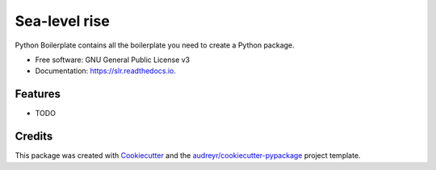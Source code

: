 ==============
Sea-level rise
==============


.. image:: https://img.shields.io/pypi/v/slr.svg
        :target: https://pypi.python.org/pypi/slr

.. image:: https://img.shields.io/travis/SiggyF/slr.svg
        :target: https://travis-ci.com/SiggyF/slr

.. image:: https://readthedocs.org/projects/slr/badge/?version=latest
        :target: https://slr.readthedocs.io/en/latest/?version=latest
        :alt: Documentation Status




Python Boilerplate contains all the boilerplate you need to create a Python package.


* Free software: GNU General Public License v3
* Documentation: https://slr.readthedocs.io.


Features
--------

* TODO

Credits
-------

This package was created with Cookiecutter_ and the `audreyr/cookiecutter-pypackage`_ project template.

.. _Cookiecutter: https://github.com/audreyr/cookiecutter
.. _`audreyr/cookiecutter-pypackage`: https://github.com/audreyr/cookiecutter-pypackage
